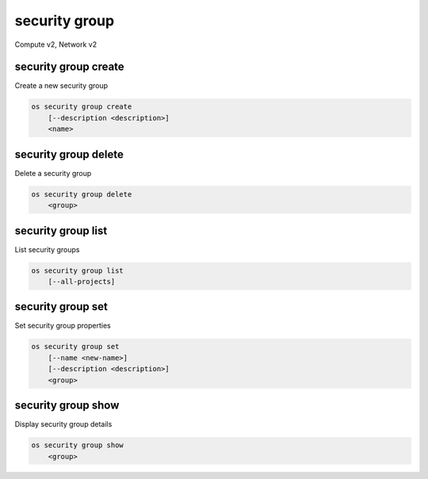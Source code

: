 ==============
security group
==============

Compute v2, Network v2

security group create
---------------------

Create a new security group

.. program:: security group create
.. code:: bash

    os security group create
        [--description <description>]
        <name>

.. option:: --description <description>

    Security group description

.. describe:: <name>

    New security group name

security group delete
---------------------

Delete a security group

.. program:: security group delete
.. code:: bash

    os security group delete
        <group>

.. describe:: <group>

    Security group to delete (name or ID)

security group list
-------------------

List security groups

.. program:: security group list
.. code:: bash

    os security group list
        [--all-projects]

.. option:: --all-projects

    Display information from all projects (admin only)

    *Network version 2 ignores this option and will always display information*
    *for all projects.*

security group set
------------------

Set security group properties

.. program:: security group set
.. code:: bash

    os security group set
        [--name <new-name>]
        [--description <description>]
        <group>

.. option:: --name <new-name>

    New security group name

.. option:: --description <description>

    New security group description

.. describe:: <group>

    Security group to modify (name or ID)

security group show
-------------------

Display security group details

.. program:: security group show
.. code:: bash

    os security group show
        <group>

.. describe:: <group>

    Security group to display (name or ID)
